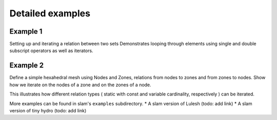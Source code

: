 ******************************************************
Detailed examples
******************************************************

Example 1
---------

Setting up and iterating a relation between two sets
Demonstrates looping through elements using single and double subscript operators as well as iterators.


Example 2
---------

Define a simple hexahedral mesh using Nodes and Zones, relations from nodes to zones and from zones to nodes.
Show how we iterate on the nodes of a zone and on the zones of a node.

This illustrates how different relation types ( static with const and variable cardinality, respectively ) can be
iterated.


More examples can be found in slam's ``examples`` subdirectory.
* A slam version of Lulesh (todo: add link)
* A slam version of tiny hydro (todo: add link)
